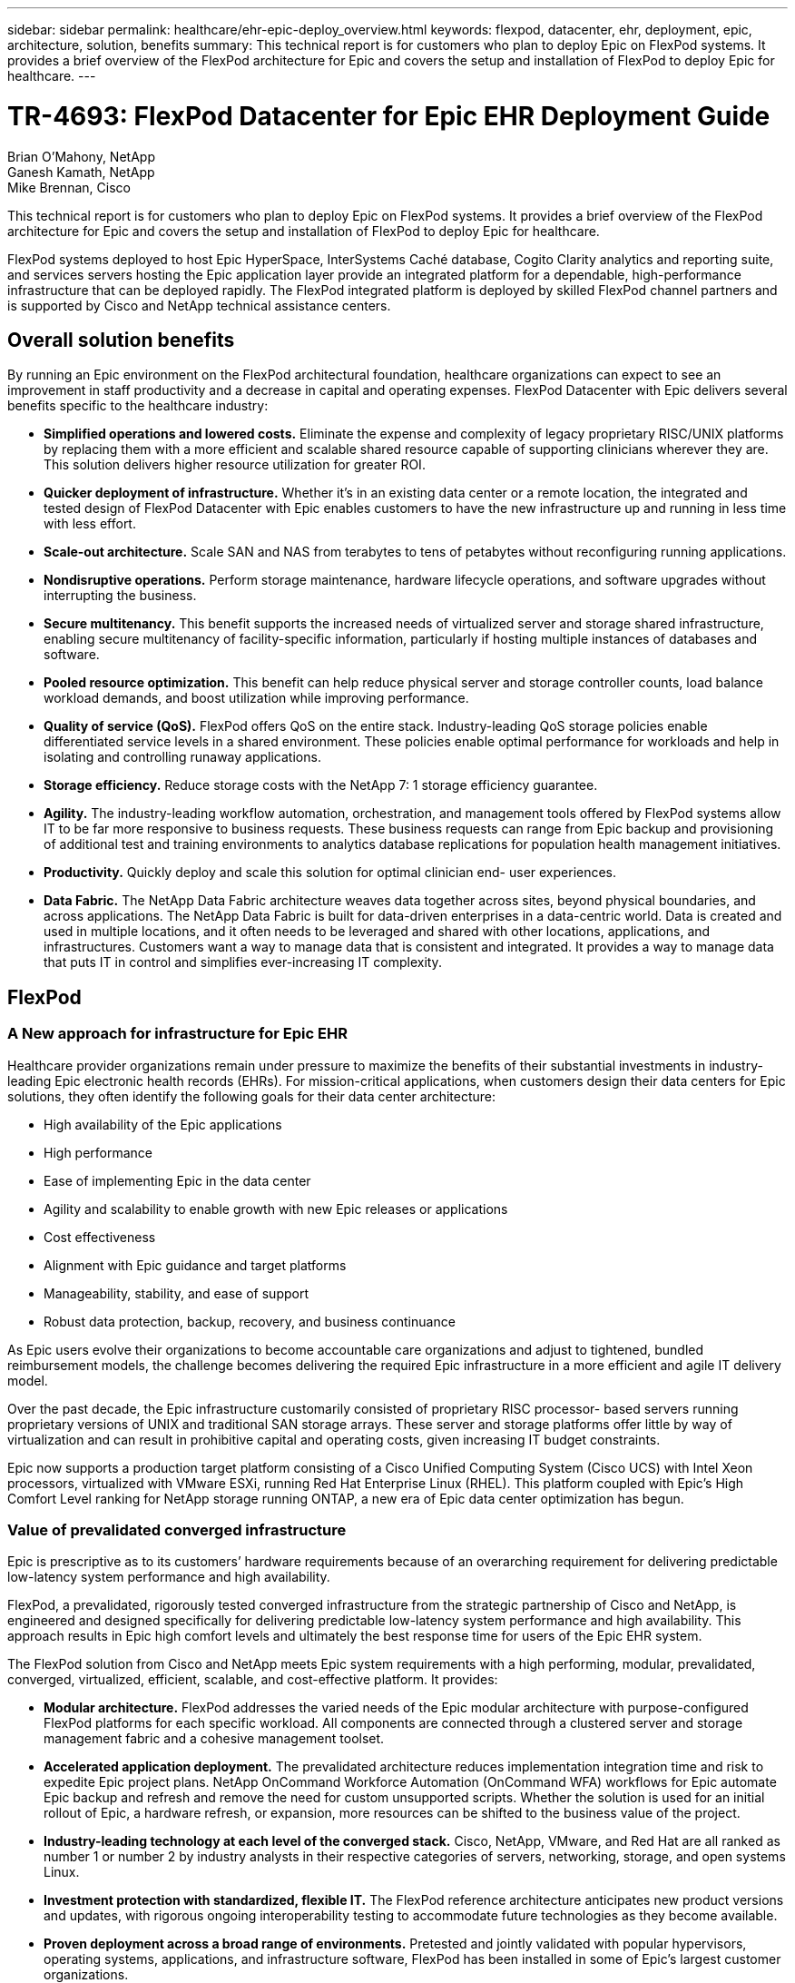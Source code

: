 ---
sidebar: sidebar
permalink: healthcare/ehr-epic-deploy_overview.html
keywords: flexpod, datacenter, ehr, deployment, epic, architecture, solution, benefits
summary: This technical report is for customers who plan to deploy Epic on FlexPod systems. It provides a brief overview of the FlexPod architecture for Epic and covers the setup and installation of FlexPod to deploy Epic for healthcare.
---

= TR-4693: FlexPod Datacenter for Epic EHR Deployment Guide
:hardbreaks:
:nofooter:
:icons: font
:linkattrs:
:imagesdir: ./../media/

//
// This file was created with NDAC Version 2.0 (August 17, 2020)
//
// 2021-05-07 11:34:57.975723
//

Brian O’Mahony, NetApp
Ganesh Kamath, NetApp
Mike Brennan, Cisco

This technical report is for customers who plan to deploy Epic on FlexPod systems. It provides a brief overview of the FlexPod architecture for Epic and covers the setup and installation of FlexPod to deploy Epic for healthcare.

FlexPod systems deployed to host Epic HyperSpace, InterSystems Caché database, Cogito Clarity analytics and reporting suite, and services servers hosting the Epic application layer provide an integrated platform for a dependable, high-performance infrastructure that can be deployed rapidly. The FlexPod integrated platform is deployed by skilled FlexPod channel partners and is supported by Cisco and NetApp technical assistance centers.

== Overall solution benefits

By running an Epic environment on the FlexPod architectural foundation, healthcare organizations can expect to see an improvement in staff productivity and a decrease in capital and operating expenses. FlexPod Datacenter with Epic delivers several benefits specific to the healthcare industry:

* *Simplified operations and lowered costs.* Eliminate the expense and complexity of legacy proprietary RISC/UNIX platforms by replacing them with a more efficient and scalable shared resource capable of supporting clinicians wherever they are. This solution delivers higher resource utilization for greater ROI.
* *Quicker deployment of infrastructure.* Whether it’s in an existing data center or a remote location, the integrated and tested design of FlexPod Datacenter with Epic enables customers to have the new infrastructure up and running in less time with less effort.
* *Scale-out architecture.* Scale SAN and NAS from terabytes to tens of petabytes without reconfiguring running applications.
* *Nondisruptive operations.* Perform storage maintenance, hardware lifecycle operations, and software upgrades without interrupting the business.
* *Secure multitenancy.* This benefit supports the increased needs of virtualized server and storage shared infrastructure, enabling secure multitenancy of facility-specific information, particularly if hosting multiple instances of databases and software.
* *Pooled resource optimization.* This benefit can help reduce physical server and storage controller counts, load balance workload demands, and boost utilization while improving performance.
* *Quality of service (QoS).* FlexPod offers QoS on the entire stack. Industry-leading QoS storage policies enable differentiated service levels in a shared environment. These policies enable optimal performance for workloads and help in isolating and controlling runaway applications.
* *Storage efficiency.* Reduce storage costs with the NetApp 7: 1 storage efficiency guarantee.
* *Agility.* The industry-leading workflow automation, orchestration, and management tools offered by FlexPod systems allow IT to be far more responsive to business requests. These business requests can range from Epic backup and provisioning of additional test and training environments to analytics database replications for population health management initiatives.
* *Productivity.* Quickly deploy and scale this solution for optimal clinician end- user experiences.
* *Data Fabric.* The NetApp Data Fabric architecture weaves data together across sites, beyond physical boundaries, and across applications. The NetApp Data Fabric is built for data-driven enterprises in a data-centric world. Data is created and used in multiple locations, and it often needs to be leveraged and shared with other locations, applications, and infrastructures. Customers want a way to manage data that is consistent and integrated. It provides a way to manage data that puts IT in control and simplifies ever-increasing IT complexity.

== FlexPod

=== A New approach for infrastructure for Epic EHR

Healthcare provider organizations remain under pressure to maximize the benefits of their substantial investments in industry-leading Epic electronic health records (EHRs). For mission-critical applications, when customers design their data centers for Epic solutions, they often identify the following goals for their data center architecture:

* High availability of the Epic applications
* High performance
* Ease of implementing Epic in the data center
* Agility and scalability to enable growth with new Epic releases or applications
* Cost effectiveness
* Alignment with Epic guidance and target platforms
* Manageability, stability, and ease of support
* Robust data protection, backup, recovery, and business continuance

As Epic users evolve their organizations to become accountable care organizations and adjust to tightened, bundled reimbursement models, the challenge becomes delivering the required Epic infrastructure in a more efficient and agile IT delivery model.

Over the past decade, the Epic infrastructure customarily consisted of proprietary RISC processor- based servers running proprietary versions of UNIX and traditional SAN storage arrays. These server and storage platforms offer little by way of virtualization and can result in prohibitive capital and operating costs, given increasing IT budget constraints.

Epic now supports a production target platform consisting of a Cisco Unified Computing System (Cisco UCS) with Intel Xeon processors, virtualized with VMware ESXi, running Red Hat Enterprise Linux (RHEL). This platform coupled with Epic’s High Comfort Level ranking for NetApp storage running ONTAP, a new era of Epic data center optimization has begun.

=== Value of prevalidated converged infrastructure

Epic is prescriptive as to its customers’ hardware requirements because of an overarching requirement for delivering predictable low-latency system performance and high availability.

FlexPod, a prevalidated, rigorously tested converged infrastructure from the strategic partnership of Cisco and NetApp, is engineered and designed specifically for delivering predictable low-latency system performance and high availability. This approach results in Epic high comfort levels and ultimately the best response time for users of the Epic EHR system.

The FlexPod solution from Cisco and NetApp meets Epic system requirements with a high performing, modular, prevalidated, converged, virtualized, efficient, scalable, and cost-effective platform. It provides:

* *Modular architecture.* FlexPod addresses the varied needs of the Epic modular architecture with purpose-configured FlexPod platforms for each specific workload. All components are connected through a clustered server and storage management fabric and a cohesive management toolset.
* *Accelerated application deployment.* The prevalidated architecture reduces implementation integration time and risk to expedite Epic project plans. NetApp OnCommand Workforce Automation (OnCommand WFA) workflows for Epic automate Epic backup and refresh and remove the need for custom unsupported scripts. Whether the solution is used for an initial rollout of Epic, a hardware refresh, or expansion, more resources can be shifted to the business value of the project.
* *Industry-leading technology at each level of the converged stack.* Cisco, NetApp, VMware, and Red Hat are all ranked as number 1 or number 2 by industry analysts in their respective categories of servers, networking, storage, and open systems Linux.
* *Investment protection with standardized, flexible IT.* The FlexPod reference architecture anticipates new product versions and updates, with rigorous ongoing interoperability testing to accommodate future technologies as they become available.
* *Proven deployment across a broad range of environments.* Pretested and jointly validated with popular hypervisors, operating systems, applications, and infrastructure software, FlexPod has been installed in some of Epic’s largest customer organizations.

=== Proven FlexPod architecture and cooperative support

FlexPod is a proven data center solution, offering a flexible, shared infrastructure that easily scales to support growing workload demands without affecting performance. By leveraging the FlexPod architecture, this solution delivers the full benefits of FlexPod, including:

* *Performance to meet the Epic workload requirements.* Depending on the reference workload requirements (small, medium, large), different ONTAP platforms can be deployed to meet the required I/O profile.
* *Scalability to easily accommodate clinical data growth.* Dynamically scale virtual machines (VMs), servers, and storage capacity on demand, without traditional limits.
* *Enhanced efficiency.* Reduce both administration time and TCO with a converged virtualized infrastructure, which is easier to manage and stores data more efficiently while driving more performance from Epic software. NetApp OnCommand WFA automation simplifies the solution to reduce test environment refresh time from hours or days to minutes.
* *Reduced risk.* Minimize business disruption with a prevalidated platform built on a defined architecture that eliminates deployment guesswork and accommodates ongoing workload optimization.
* *FlexPod Cooperative Support.* NetApp and Cisco have established Cooperative Support, a strong, scalable, and flexible support model to address the unique support requirements of the FlexPod converged infrastructure. This model uses the combined experience, resources, and technical support expertise of NetApp and Cisco to provide a streamlined process for identifying and resolving a customer’s FlexPod support issue, regardless of where the problem resides. The FlexPod Cooperative Support model helps to make sure that your FlexPod system operates efficiently and benefits from the most up-to-date technology, while providing an experienced team to help resolve integration issues.
+
FlexPod Cooperative Support is especially valuable to healthcare organizations running business-critical applications such as Epic on the FlexPod converged infrastructure.

The following figure illustrates the FlexPod cooperative support model.

image:ehr-epic-deploy_image3.png[Error: Missing Graphic Image]

In addition to these benefits, each component of the FlexPod Datacenter stack with Epic solution delivers specific benefits for Epic EHR workflows.

=== Cisco Unified Computing System

A self-integrating, self-aware system, Cisco UCS consists of a single management domain interconnected with a unified I/O infrastructure. Cisco UCS for Epic environments has been aligned with Epic infrastructure recommendations and best practices to help ensure that the infrastructure can deliver critical patient information with maximum availability.

The foundation of Epic on Cisco UCS architecture is Cisco UCS technology, with its integrated systems management, Intel Xeon processors, and server virtualization. These integrated technologies solve data center challenges and enable customers to meet their goals for data center design for Epic. Cisco UCS unifies LAN, SAN, and systems management into one simplified link for rack servers, blade servers, and VMs. Cisco UCS is an end-to-end I/O architecture that incorporates Cisco unified fabric and Cisco fabric extender (FEX) technology to connect every component in Cisco UCS with a single network fabric and a single network layer.

The system is designed as a single virtual blade chassis that incorporates and scales across multiple blade chassis, rack servers, and racks. The system implements a radically simplified architecture that eliminates the multiple redundant devices that populate traditional blade server chassis and result in layers of complexity: Ethernet and FC switches and chassis management modules. Cisco UCS consists of a redundant pair of Cisco fabric interconnects (FIs) that provide a single point of management, and a single point of control, for all I/O traffic.

Cisco UCS uses service profiles to help ensure that virtual servers in the Cisco UCS infrastructure are configured correctly. Service profiles include critical server information about the server identity such as LAN and SAN addressing, I/O configurations, firmware versions, boot order, network VLAN, physical port, and QoS policies. Service profiles can be dynamically created and associated with any physical server in the system in minutes rather than hours or days. The association of service profiles with physical servers is performed as a simple, single operation and enables migration of identities between servers in the environment without requiring any physical configuration changes. It facilitates rapid bare-metal provisioning of replacements for failed servers.

Using service profiles helps to make sure that servers are configured consistently throughout the enterprise. When using multiple Cisco UCS management domains, Cisco UCS Central can use global service profiles to synchronize configuration and policy information across domains. If maintenance needs to be performed in one domain, the virtual infrastructure can be migrated to another domain. This approach helps to ensure that even when a single domain is offline, applications continue to run with high availability.

Cisco UCS has been extensively tested with Epic over a multi- year period to demonstrate that it meets the server configuration requirements. Cisco UCS is a supported server platform, as listed in customers’ “Epic Hardware Configuration Guide.”

=== Cisco Nexus

Cisco Nexus switches and MDS multilayer directors provide enterprise-class connectivity and SAN consolidation. Cisco multiprotocol storage networking reduces business risk by providing flexibility and options: FC, Fibre Connection (FICON), FC over Ethernet (FCoE), SCSI over IP (iSCSI), and FC over IP (FCIP).

Cisco Nexus switches offer one of the most comprehensive data center network feature sets in a single platform. They deliver high performance and density for both data center and campus core. They also offer a full feature set for data center aggregation, end-of-row, and data center interconnect deployments in a highly resilient modular platform.

Cisco UCS integrates computing resources with Cisco Nexus switches and a unified I/O fabric that identifies and handles different types of network traffic, including storage I/O, streamed desktop traffic, management, and access to clinical and business applications:

* *Infrastructure scalability.* Virtualization, efficient power and cooling, cloud scale with automation, high density, and performance all support efficient data center growth.
* *Operational continuity.* The design integrates hardware, NX-OS software features, and management to support zero-downtime environments.
* *Transport flexibility.* Incrementally adopt new networking technologies with a cost-effective solution.

Together, Cisco UCS with Cisco Nexus switches and MDS multilayer directors provide a compute, networking, and SAN connectivity solution for Epic.

=== NetApp ONTAP

NetApp storage running ONTAP software reduces overall storage costs while delivering the low-latency read and write response times and IOPS required for Epic workloads. ONTAP supports both all-flash and hybrid storage configurations to create an optimal storage platform to meet Epic requirements. NetApp flash-accelerated systems received the Epic High Comfort Level rating, providing Epic customers with the performance and responsiveness key to latency- sensitive Epic operations. NetApp can also isolate production from nonproduction by creating multiple fault domains in a single cluster. NetApp reduces performance issues by guaranteeing a minimum performance level for workloads with ONTAP minimum QoS.

The scale-out architecture of the ONTAP software can flexibly adapt to various I/O workloads. To deliver the necessary throughput and low latency required for clinical applications while providing a modular scale-out architecture, all-flash configurations are typically used in ONTAP architectures. All- flash arrays will be required by Epic by year 2020 and are required by Epic today for customers with more than 5 million global references. AFF nodes can be combined in the same scale-out cluster with hybrid (HDD and flash) storage nodes suitable for storing large datasets with high throughput. Customers can clone, replicate, and back up the Epic environment (from expensive SSD storage) to more economical HDD storage on other nodes, meeting or exceeding Epic guidelines for SAN-based cloning and backup of production disk pools. With NetApp cloud- enabled storage and Data Fabric, you can back up to object storage on the premises or in the cloud.

ONTAP offers features that are extremely useful in Epic environments, simplifying management, increasing availability and automation, and reducing the total amount of storage needed:

* *Outstanding performance.* The NetApp AFF solution shares the same unified storage architecture, ONTAP software, management interface, rich data services, and advanced feature set as the rest of the FAS product families. This innovative combination of all-flash media with ONTAP delivers the consistent low latency and high IOPS of all-flash storage with the industry-leading ONTAP software.
* *Storage efficiency.* Reduce total capacity requirements with deduplication, NetApp FlexClone, inline compression, inline compaction, thin replication, thin provisioning, and aggregate deduplication.

NetApp deduplication provides block-level deduplication in a FlexVol volume or data constituent. Essentially, deduplication removes duplicate blocks, storing only unique blocks in the FlexVol volume or data constituent.

Deduplication works with a high degree of granularity and operates on the active file system of the FlexVol volume or data constituent. It is application transparent, and therefore it can be used to deduplicate data originating from any application that uses the NetApp system. Volume deduplication can be run as an inline process (starting in Data ONTAP 8.3.2) and/or as a background process that can be configured to run automatically, be scheduled, or run manually through the CLI, NetApp System Manager, or NetApp OnCommand Unified Manager.

The following figure illustrates how NetApp deduplication works at the highest level.

image:ehr-epic-deploy_image4.png[Error: Missing Graphic Image]

* *Space-efficient cloning.* The FlexClone capability allows you to almost instantly create clones to support backup and test environment refresh. These clones consume additional storage only as changes are made.
* *Integrated data protection.* Full data protection and disaster recovery features help customers protect critical data assets and provide disaster recovery.
* *Nondisruptive operations.* Upgrading and maintenance can be performed without taking data offline.
* *Epic workflow automation.* NetApp has designed OnCommand WFA workflows to automate and simplify the Epic backup solution and refresh of test environments such as SUP, REL, and REL VAL. This approach eliminates the need for any custom unsupported scripts, reducing deployment time, operations hours, and disk capacity required for NetApp and Epic best practices.
* *QoS.* Storage QoS allows you to limit potential bully workloads. More importantly, QoS can guarantee minimum performance for critical workloads such as Epic production. NetApp QoS can reduce performance-related issues by limiting contention.
* *OnCommand Insight Epic dashboard.* The Epic Pulse tool can identify an application issue and its effect on the end user. The OnCommand Insight Epic dashboard can help identify the root cause of the issue and gives full visibility into the complete infrastructure stack.
* *Data Fabric.* NetApp Data Fabric simplifies and integrates data management across cloud and on-premises to accelerate digital transformation. It delivers consistent and integrated data management services and applications for data visibility and insights, data access and control, and data protection and security. NetApp is integrated with AWS, Azure, Google Public Cloud, and IBM Cloud clouds, giving customers a wide breadth of choice.

The following figure illustrates FlexPod for Epic workloads.

image:ehr-epic-deploy_image5.png[Error: Missing Graphic Image]

== Epic overview

=== Overview

Epic is a software company headquartered in Verona, Wisconsin. The following excerpt from the company’s website describes the span of functions supported by Epic software:

“Epic makes software for midsize and large medical groups, hospitals, and integrated healthcare organizations—working with customers that include community hospitals, academic facilities, children's organizations, safety net providers, and multi-hospital systems. Our integrated software spans clinical, access, and revenue functions and extends into the home. ”

It is beyond the scope of this document to cover the wide span of functions supported by Epic software. From the storage system point of view, however, for each deployment, all Epic software shares a single patient-centric database. Epic uses the InterSystems Caché database, which is available for various operating systems, including IBM AIX and Linux.

The primary focus of this document is to enable the FlexPod stack (servers and storage) to satisfy performance-driven requirements for the InterSystems Caché database used in an Epic software environment. Generally, dedicated storage resources are provided for the production database, whereas shadow database instances share secondary storage resources with other Epic software-related components, such as Clarity reporting tools. Other software environment storage, such as that used for application and system files, is also provided by the secondary storage resources.

=== Purpose-built for specific Epic workloads

Though Epic does not resell server, network, or storage hardware, hypervisors, or operating systems, the company has specific requirements for each component of the infrastructure stack. Therefore, Cisco and NetApp worked together to test and enable FlexPod Datacenter to be successfully configured, deployed, and supported to meet customers’ Epic production environment requirements. This testing, technical documentation, and growing number of successful mutual customers have resulted in Epic expressing an increasingly high level of comfort in FlexPod Datacenter’s ability to meet Epic customers’ needs. See the “Epic Storage Products and Technology Status” document and the “Epic Hardware Configuration Guide. ”

The end-to-end Epic reference architecture is not monolithic, but modular. The figure below outlines five distinct modules, each with unique workload characteristics.

image:ehr-epic-deploy_image6.png[Error: Missing Graphic Image]

These interconnected but distinct modules have often resulted in Epic customers having to purchase and manage specialty silos of storage and servers. These might include a vendor’s platform for traditional tier 1 SAN; a different platform for NAS file services; platforms specific to protocol requirements of FC, FCoE, iSCSI, NFS, and SMB/CIFS; separate platforms for flash storage; and appliances and tools to attempt to manage these silos as virtual storage pools.

With FlexPod connected through ONTAP, you can implement purpose-built nodes optimized for each targeted workload, achieving the economies of scale and streamlined operational management of a consistent compute, network, and storage data center.

=== Caché production database

Caché, manufactured by InterSystems, is the database system on which Epic is built. All patient data in Epic is stored in a Caché database.

In an InterSystems Caché database, the data server is the access point for persistently stored data. The application server services database queries and makes data requests to the data server. For most Epic software environments, the use of the symmetric multiprocessor architecture in a single database server suffices to service the Epic applications’ database requests. In large deployments, using InterSystems’ Enterprise Caché Protocol can support a distributed database model.

By using failover-enabled clustered hardware, a standby data server can access the same disks (that is, storage) as the primary data server and take over the processing responsibilities in the event of a hardware failure.

InterSystems also provides technologies to satisfy shadow, disaster recovery, and high-availability (HA) requirements. InterSystems’ shadow technology can be used to asynchronously replicate a Caché database from a primary data server to one or more secondary data servers.

=== Cogito Clarity

Cogito Clarity is Epic’s integrated analytics and reporting suite. Starting as a copy of the production Caché database, Cogito Clarity delivers information that can help improve patient care, analyze clinical performance, manage revenue, and measure compliance. As an OLAP environment, Cogito Clarity utilizes either Microsoft SQL Server or Oracle RDBMS. Because this environment is distinct from the Caché production database environment, it is important to architect a FlexPod platform that supports the Cogito Clarity requirements following Cisco and NetApp published validated design guides for SQL Server and Oracle environments.

=== Epic Hyperspace Desktop Services

Hyperspace is the presentation component of the Epic suite. It reads and writes data from the Caché database and presents it to the user. Most hospital and clinic staff members interact with Epic using the Hyperspace application.

Although Hyperspace can be installed directly on client workstations, many healthcare organizations use application virtualization through a Citrix XenApp farm or a virtual desktop infrastructure (VDI) to deliver applications to users. Virtualizing XenApp server farms using ESXi is supported. See the validated designs for FlexPod for ESXi in the “References” section for configuration and implementation guidelines.

For customers interested in deploying full VDI Citrix XenDesktop or VMware Horizon View systems, careful attention must be paid for an optimal clinical workflow experience. A foundational step for obtaining precise configurations is to clearly understand and document the scope of the project, including detailed mapping of user profiles. Many user profiles include access to applications beyond Epic. Variables in profiles include:

* Authentication, especially Imprivata or similar tap- and-go single sign-on (SSO), for nomadic clinician users
* PACS Image Viewer
* Dictation software and devices such as Dragon NaturallySpeaking
* Document management such as Hyland OnBase or Perceptive Software integration
* Departmental applications such as health information management coding from 3M Health Care or OptumHealth
* Pre-Epic legacy EMR or revenue cycle apps, which the customer might still use
* Video conferencing capabilities that could require use of video acceleration cards in the servers

Your certified FlexPod reseller, with specific certifications in VMware Horizon View or Citrix XenDesktop, will work with your Cisco and NetApp Epic solutions architect and professional services provider to scope and architect the solution for your specific VDI requirements.

=== Disaster recovery and shadow copies

*Evolving to active-active dual data centers*

In Epic software environments, a single patient-centric database is deployed. Epic’s hardware requirements refer to the physical server hosting the primary Caché data server as the production database server. This server requires dedicated, high-performance storage for files belonging to the primary database instance. For HA, Epic supports the use of a failover database server that has access to the same files.

A reporting shadow database server is typically deployed to provide read-only access to production data. It hosts a Caché data server configured as a backup shadow of the production Caché data server. This database server has the same storage capacity requirements as the production database server. This storage is sized differently from a performance perspective because reporting workload characteristics are different.

A shadow database server can also be deployed to support Epic’s read-only (SRO) functionality, in which access is provided to a copy of production in read-only mode. This type of database server can be switched to read-write mode for business continuity reasons.

To meet business continuity and disaster recovery (DR) objectives, a DR shadow database server is commonly deployed at a site geographically separate from the production and/or reporting shadow database servers. A DR shadow database server also hosts a Caché data server configured as a backup shadow of the production Caché data server. It can be configured to act as a shadow read-write instance if the production site is unavailable for an extended time. Like the reporting shadow database server, the storage for its database files has the same capacity requirements as the production database server. In contrast, this storage is sized the same as production from a performance perspective, for business continuity reasons.

For healthcare organizations that need continuous uptime for Epic and have multiple data centers, FlexPod can be used to build an active-active design for Epic deployment. In an active-active scenario, FlexPod hardware is installed into a second data center and is used to provide continuous availability and quick failover or disaster recovery solutions for Epic. The “Epic Hardware Configuration Guide” provided to customers should be shared with Cisco and NetApp to facilitate the design of an active-active architecture that meets Epic’s guidelines.

=== Licensing Caché

NetApp and Cisco are experienced in migrating legacy Epic installations to FlexPod systems following Epic’s best practices for platform migration. They can work through any details if a platform migration is required.

One consideration for new customers moving to Epic or existing customers evaluating a hardware and software refresh is the licensing of the Caché database. InterSystems Caché can be purchased with either a platform-specific license (limited to a single hardware OS architecture) or a platform-independent license. A platform-independent license allows the Caché database to be migrated from one architecture to another, but it costs more than a platform-specific license.

[NOTE]
Customers with platform-specific licensing might need to budget for additional licensing costs to switch platforms.

=== Epic storage considerations

*RAID performance and protection*

Epic recognizes the value of NetApp RAID DP, RAID-TEC, and WAFL technologies in achieving levels of data protection and performance that meet Epic-defined requirements. Furthermore, with NetApp efficiency technologies, NetApp storage systems can deliver the overall read performance required for Epic environments while using fewer disk drives.

Epic requires the use of NetApp sizing methods to properly size a NetApp storage system for use in Epic environments. For more information, see TR-3930i: NetApp Sizing Guidelines for Epic. NetApp Field Portal access is required to view this document.

*Isolation of production disk groups*

See the Epic All-Flash Reference Architecture Strategy Handbook for details about the storage layout on an all-flash array. In summary, disk pool 1 (production) must be stored on a separate storage fault domain from disk pool 2. An ONTAP node in the same cluster is a fault domain.

Epic recommends the use of flash for all full-size operational databases, not just the production operational databases. At present this approach is only a recommendation; however, by calendar year 2020 it will be a requirement for all customers.

For very large sites, where the production OLTP database is expected to exceed 5 million global references per second, the Cogito workloads should be placed on a third array to minimize the impact to the performance of the production OLTP database. The test bed configuration used in this document is an all-flash array.

*High availability and redundancy*

Epic recommends the use of HA storage systems to mitigate hardware component failure. This recommendation extends from basic hardware, such as redundant power supplies, to networking, such as multipath networking.

At the storage node level, Epic highlights the use of redundancy to enable nondisruptive upgrades and nondisruptive storage expansion.

Pool 1 storage must reside on separate disks from the pool 2 storage for the performance isolation reasons previously stated, both of which NetApp storage arrays provide by default out of the box. This separation also provides data-level redundancy for disk-level failures.

*Storage monitoring*

Epic recommends the use of effective monitoring tools to identify or predict any storage system bottlenecks.

NetApp OnCommand Unified Manager, bundled with ONTAP, can be used to monitor capacity, performance, and headroom. For customers with OnCommand Insight, an Insight dashboard has been developed for Epic that gives complete visibility into storage, network, and compute beyond what the Epic Pulse monitoring tool provides. Although Pulse can detect an issue, Insight can identify the issue early, before it has an impact.

*Snapshot technology*

Epic recognizes that storage node-based NetApp Snapshot technology can minimize performance impacts on production workloads compared to traditional file-based backups. When Snapshot backups are intended for use as a recovery source for the production database, the backup method must be implemented with database consistency in mind.

*Storage expansion*

Epic cautions against expanding storage without considering storage hotspots. For example, if storage is frequently added in small increments, storage hotspots can develop where data is not evenly spread across disks.

== Comprehensive management tools and automation capabilities

=== Cisco Unified Computing System with Cisco UCS Manager

Cisco focuses on three key elements to deliver the best data center infrastructure: simplification, security, and scalability. The Cisco UCS Manager software combined with platform modularity provides a simplified, secure, and scalable desktop virtualization platform.

* *Simplified.* Cisco UCS provides a radical new approach to industry-standard computing and provides the core of the data center infrastructure for all workloads. Among the many features and benefits of Cisco UCS are the reduction in the number of servers needed, the reduction in the number of cables used per server, and the capability to rapidly deploy or re- provision servers through Cisco UCS service profiles. With fewer servers and cables to manage and with streamlined server and application workload provisioning, operations are significantly simplified. Scores of blade and rack servers can be provisioned in minutes with Cisco UCS Manager service profiles. Cisco UCS service profiles eliminate server integration run books and eliminate configuration drift. This approach accelerates the time to productivity for end users, improves business agility, and allows IT resources to be allocated to other tasks.
+
Cisco UCS Manager (UCSM) automates many mundane, error-prone data center operations such as configuration and provisioning of server, network, and storage access infrastructure. In addition, Cisco UCS B-Series blade servers and C-Series rack servers with large memory footprints enable high application user density, which helps reduce server infrastructure requirements.
+
Simplification leads to faster, more successful Epic infrastructure deployment. Cisco and its technology partners such as VMware and Citrix and storage partners IBM, NetApp, and Pure Storage have developed integrated, validated architectures, including predefined converged architecture infrastructure packages such as FlexPod. Cisco virtualization solutions have been tested with VMware vSphere, Linux, Citrix XenDesktop, and XenApp.

* *Secure.* Although VMs are inherently more secure than their physical predecessors, they introduce new security challenges. Mission-critical web and application servers using a common infrastructure such as virtual desktops are now at a higher risk for security threats. Inter–virtual machine traffic now poses an important security consideration that IT managers need to address, especially in dynamic environments in which VMs, using VMware vMotion, move across the server infrastructure.
+
Virtualization, therefore, significantly increases the need for virtual machine–level awareness of policy and security, especially given the dynamic and fluid nature of virtual machine mobility across an extended computing infrastructure. The ease with which new virtual desktops can proliferate magnifies the importance of a virtualization-aware network and security infrastructure. Cisco data center infrastructure (Cisco UCS, Cisco MDS, and Cisco Nexus family solutions) for desktop virtualization provides strong data center, network, and desktop security, with comprehensive security from the desktop to the hypervisor. Security is enhanced with segmentation of virtual desktops, virtual machine–aware policies and administration, and network security across the LAN and WAN infrastructure.

* *Scalable.* Growth of virtualization solutions is all but inevitable, so a solution must be able to scale, and scale predictably, with that growth. The Cisco virtualization solutions support high virtual machine density (VMs per server), and additional servers scale with near-linear performance. Cisco data center infrastructure provides a flexible platform for growth and improves business agility. Cisco UCS Manager service profiles allow on-demand host provisioning and make it just as easy to deploy dozens of hosts as it is to deploy hundreds.
+
Cisco UCS servers provide near-linear performance and scale. Cisco UCS implements the patented Cisco Extended Memory Technology to offer large memory footprints with fewer sockets (with scalability to up to 1TB of memory with 2- and 4-socket servers). Using unified fabric technology as a building block, Cisco UCS server aggregate bandwidth can scale to up to 80Gbps per server, and the northbound Cisco UCS fabric interconnect can output 2Tbps at line rate, helping prevent desktop virtualization I/O and memory bottlenecks. Cisco UCS, with its high-performance, low-latency unified fabric-based networking architecture, supports high volumes of virtual desktop traffic, including high-resolution video and communications traffic. In addition, Cisco storage partner NetApp helps to maintain data availability and optimal performance during boot and login storms as part of the Cisco virtualization solutions.

Cisco UCS, Cisco MDS, and Cisco Nexus data center infrastructure designs provide an excellent platform for growth, with transparent scaling of server, network, and storage resources to support desktop virtualization, data center applications, and cloud computing.

=== VMware vCenter Server

VMware vCenter Server provides a centralized platform for managing Epic environments so healthcare organizations can automate and deliver a virtual infrastructure with confidence:

* *Simple deployment.* Quickly and easily deploy vCenter Server using a virtual appliance.
* *Centralized control and visibility.* Administer the entire vSphere infrastructure from a single location.
* *Proactive optimization.* Allocate and optimize resources for maximum efficiency.
* *Management.* Use powerful plug-ins and tools to simplify management and extend control.

=== Virtual Storage Console for VMware vSphere

Virtual Storage Console (VSC), VASA Provider, and Storage Replication Adapter (SRA) for VMware vSphere from NetApp are a virtual appliance. This product suite includes capabilities of VSC, VASA Provider, and SRA. The product suite includes SRA and VASA Provider as plug-ins to vCenter Server, which provides end-to-end lifecycle management for VMs in VMware environments using NetApp storage systems.

The virtual appliance for VSC, VASA Provider, and SRA integrates smoothly with the VMware vSphere Web Client and enables you to use SSO services. In an environment with multiple vCenter Server instances, each vCenter Server instance that you want to manage must have its own registered instance of VSC. The VSC dashboard page enables you to quickly check the overall status of your datastores and VMs.

By deploying the virtual appliance for VSC, VASA Provider, and SRA, you can perform the following tasks:

* *Using VSC to deploy and manage storage and configure the ESXi host.* You can use VSC to add credentials, remove credentials, assign credentials, and set up permissions for storage controllers in your VMware environment. In addition, you can manage ESXi servers that are connected to NetApp storage systems. You can set recommended best practice values for host timeouts, NAS, and multipathing for all the hosts with a couple of clicks. You can also view storage details and collect diagnostic information.
* *Using VASA Provider to create storage capability profiles and set alarms.* VASA Provider for ONTAP is registered with VSC as soon as you enable the VASA Provider extension. You can create and use storage capability profiles and virtual datastores. You can also set alarms to alert you when the thresholds for volumes and aggregates are almost full. You can monitor the performance of virtual machine disks (VMDKs) and the VMs that are created on virtual datastores.
* *Using SRA for disaster recovery.* You can use SRA to configure protected and recovery sites in your environment for disaster recovery during failures.

=== NetApp OnCommand Insight and ONTAP

NetApp OnCommand Insight integrates infrastructure management into the Epic service delivery chain. This approach provides healthcare organizations with better control, automation, and analysis of the storage, network, and compute infrastructure. IT can optimize the current infrastructure for maximum benefit while simplifying the process of determining what and when to buy. It also mitigates the risks associated with complex technology migrations. Because it requires no agents, installation is straightforward and nondisruptive. Installed storage and SAN devices are continually discovered, and detailed information is collected for full visibility of your entire storage environment. You can quickly identify misused, misaligned, underused, or orphaned assets and reclaim them to fuel future expansion:

* *Optimize existing resources.* Identify misused, underused, or orphaned assets using established best practices to avoid problems and meet service levels.
* *Make better decisions.* Real-time data helps resolve capacity problems more quickly to accurately plan future purchases, avoid overspending, and defer capital expenditures.
* *Accelerate IT initiatives.* Better understand virtual environments to manage risks, minimize downtime, and speed cloud deployment.
* *OnCommand Insight dashboard.* This Epic dashboard was developed by NetApp for Epic and provides a comprehensive view of the complete infrastructure stack and goes beyond Pulse monitoring. OnCommand Insight can proactively identify contention issues in compute, network, and storage.

=== NetApp OnCommand workflow automation

OnCommand WFA is a free software solution that helps to automate storage management tasks, such as provisioning, migration, decommissioning, data protection configurations, and cloning storage. You can use OnCommand WFA to build workflows to complete tasks that are specified by your processes.

A workflow is a repetitive and procedural task that consists of steps, including the following types of tasks:

* Provisioning, migrating, or decommissioning storage for databases or file systems
* Setting up a new virtualization environment, including storage switches and datastores
* Setting up storage for an application as part of an end-to-end orchestration process

Workflows can be built to quickly set up and configure NetApp storage as per recommended best practices for Epic workloads. OnCommand WFA workflows for Epic replace all customer unsupported scripting required for Epic workflows to automate backup and test environment refresh.

=== NetApp SnapCenter

SnapCenter is a unified, scalable platform for data protection. SnapCenter provides centralized control and oversight, allowing users to manage application-consistent, database-consistent Snapshots copies. SnapCenter enables the backup, restore, clone, and backup, verification of virtual machine (VMs) from both primary and secondary destinations (SnapMirror and SnapVault). With SnapCenter, database, storage, and virtualization administrators have a single tool to manage backup, restore, and clone operations for various applications, databases, and VMs.

SnapCenter enables centralized application resource management and easy data protection job execution by using resource groups and policy management (including scheduling and retention settings). SnapCenter provides unified reporting by using a dashboard, multiple reporting options, job monitoring, and log and event viewers.

SnapCenter can back up VMware, RHEL, SQL, Oracle, and CIFS. Combined with Epic WFA backup workflow integration, NetApp provides a backup solution for any Epic environment.
